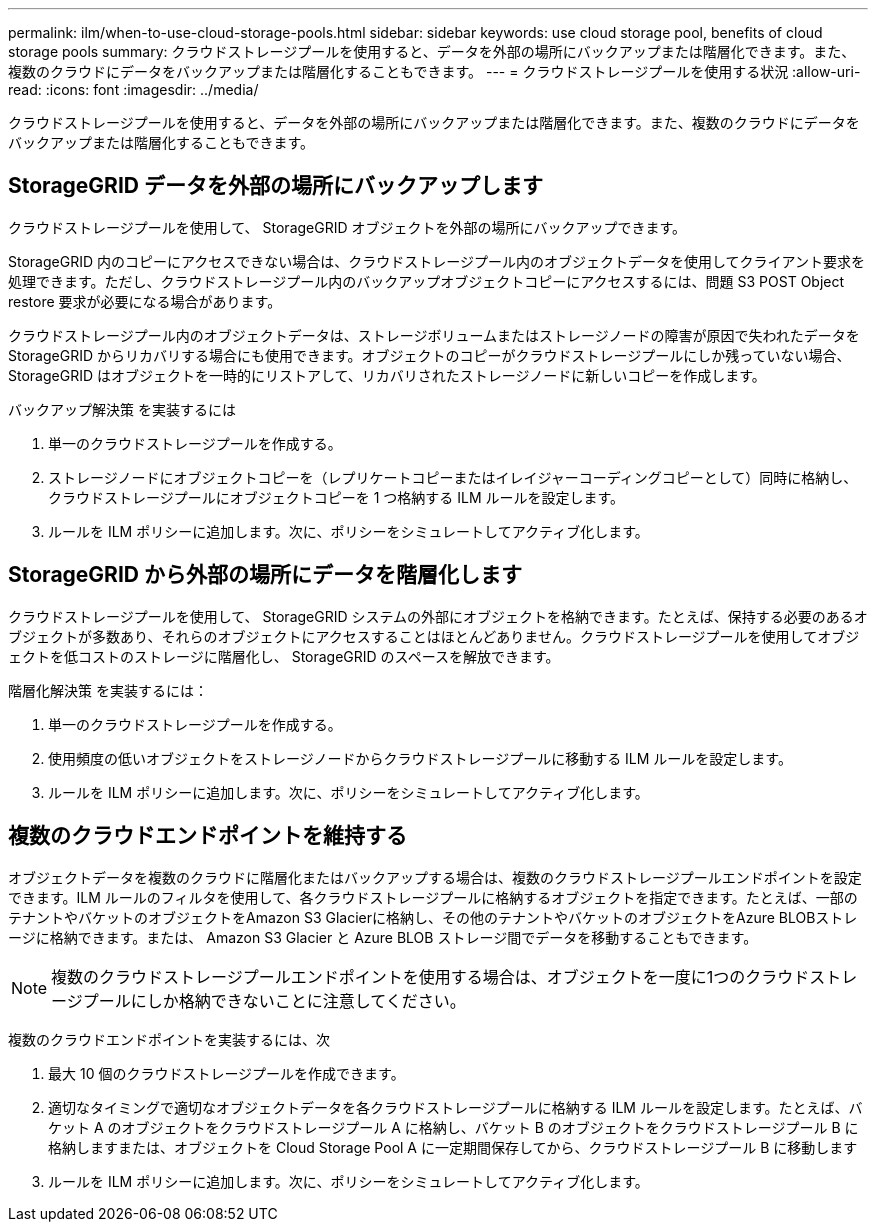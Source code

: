 ---
permalink: ilm/when-to-use-cloud-storage-pools.html 
sidebar: sidebar 
keywords: use cloud storage pool, benefits of cloud storage pools 
summary: クラウドストレージプールを使用すると、データを外部の場所にバックアップまたは階層化できます。また、複数のクラウドにデータをバックアップまたは階層化することもできます。 
---
= クラウドストレージプールを使用する状況
:allow-uri-read: 
:icons: font
:imagesdir: ../media/


[role="lead"]
クラウドストレージプールを使用すると、データを外部の場所にバックアップまたは階層化できます。また、複数のクラウドにデータをバックアップまたは階層化することもできます。



== StorageGRID データを外部の場所にバックアップします

クラウドストレージプールを使用して、 StorageGRID オブジェクトを外部の場所にバックアップできます。

StorageGRID 内のコピーにアクセスできない場合は、クラウドストレージプール内のオブジェクトデータを使用してクライアント要求を処理できます。ただし、クラウドストレージプール内のバックアップオブジェクトコピーにアクセスするには、問題 S3 POST Object restore 要求が必要になる場合があります。

クラウドストレージプール内のオブジェクトデータは、ストレージボリュームまたはストレージノードの障害が原因で失われたデータを StorageGRID からリカバリする場合にも使用できます。オブジェクトのコピーがクラウドストレージプールにしか残っていない場合、 StorageGRID はオブジェクトを一時的にリストアして、リカバリされたストレージノードに新しいコピーを作成します。

バックアップ解決策 を実装するには

. 単一のクラウドストレージプールを作成する。
. ストレージノードにオブジェクトコピーを（レプリケートコピーまたはイレイジャーコーディングコピーとして）同時に格納し、クラウドストレージプールにオブジェクトコピーを 1 つ格納する ILM ルールを設定します。
. ルールを ILM ポリシーに追加します。次に、ポリシーをシミュレートしてアクティブ化します。




== StorageGRID から外部の場所にデータを階層化します

クラウドストレージプールを使用して、 StorageGRID システムの外部にオブジェクトを格納できます。たとえば、保持する必要のあるオブジェクトが多数あり、それらのオブジェクトにアクセスすることはほとんどありません。クラウドストレージプールを使用してオブジェクトを低コストのストレージに階層化し、 StorageGRID のスペースを解放できます。

階層化解決策 を実装するには：

. 単一のクラウドストレージプールを作成する。
. 使用頻度の低いオブジェクトをストレージノードからクラウドストレージプールに移動する ILM ルールを設定します。
. ルールを ILM ポリシーに追加します。次に、ポリシーをシミュレートしてアクティブ化します。




== 複数のクラウドエンドポイントを維持する

オブジェクトデータを複数のクラウドに階層化またはバックアップする場合は、複数のクラウドストレージプールエンドポイントを設定できます。ILM ルールのフィルタを使用して、各クラウドストレージプールに格納するオブジェクトを指定できます。たとえば、一部のテナントやバケットのオブジェクトをAmazon S3 Glacierに格納し、その他のテナントやバケットのオブジェクトをAzure BLOBストレージに格納できます。または、 Amazon S3 Glacier と Azure BLOB ストレージ間でデータを移動することもできます。


NOTE: 複数のクラウドストレージプールエンドポイントを使用する場合は、オブジェクトを一度に1つのクラウドストレージプールにしか格納できないことに注意してください。

複数のクラウドエンドポイントを実装するには、次

. 最大 10 個のクラウドストレージプールを作成できます。
. 適切なタイミングで適切なオブジェクトデータを各クラウドストレージプールに格納する ILM ルールを設定します。たとえば、バケット A のオブジェクトをクラウドストレージプール A に格納し、バケット B のオブジェクトをクラウドストレージプール B に格納しますまたは、オブジェクトを Cloud Storage Pool A に一定期間保存してから、クラウドストレージプール B に移動します
. ルールを ILM ポリシーに追加します。次に、ポリシーをシミュレートしてアクティブ化します。

